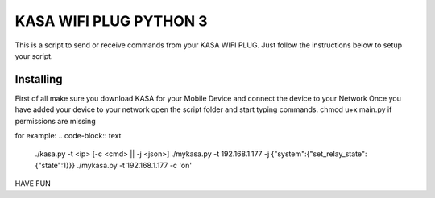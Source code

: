 KASA WIFI PLUG PYTHON 3
=====
This is a script to send or receive commands from your KASA WIFI PLUG.
Just follow the instructions below to setup your script.

Installing
----------
First of all make sure you download KASA for your Mobile Device and connect the device to your Network
Once you have added your device to your network open the script folder and start typing commands.
chmod u+x main.py if permissions are missing

for example:
.. code-block:: text
    ./kasa.py -t <ip> [-c <cmd> || -j <json>]
    ./mykasa.py -t 192.168.1.177 -j {"system":{"set_relay_state":{"state":1}}}
    ./mykasa.py -t 192.168.1.177 -c 'on'

HAVE FUN



